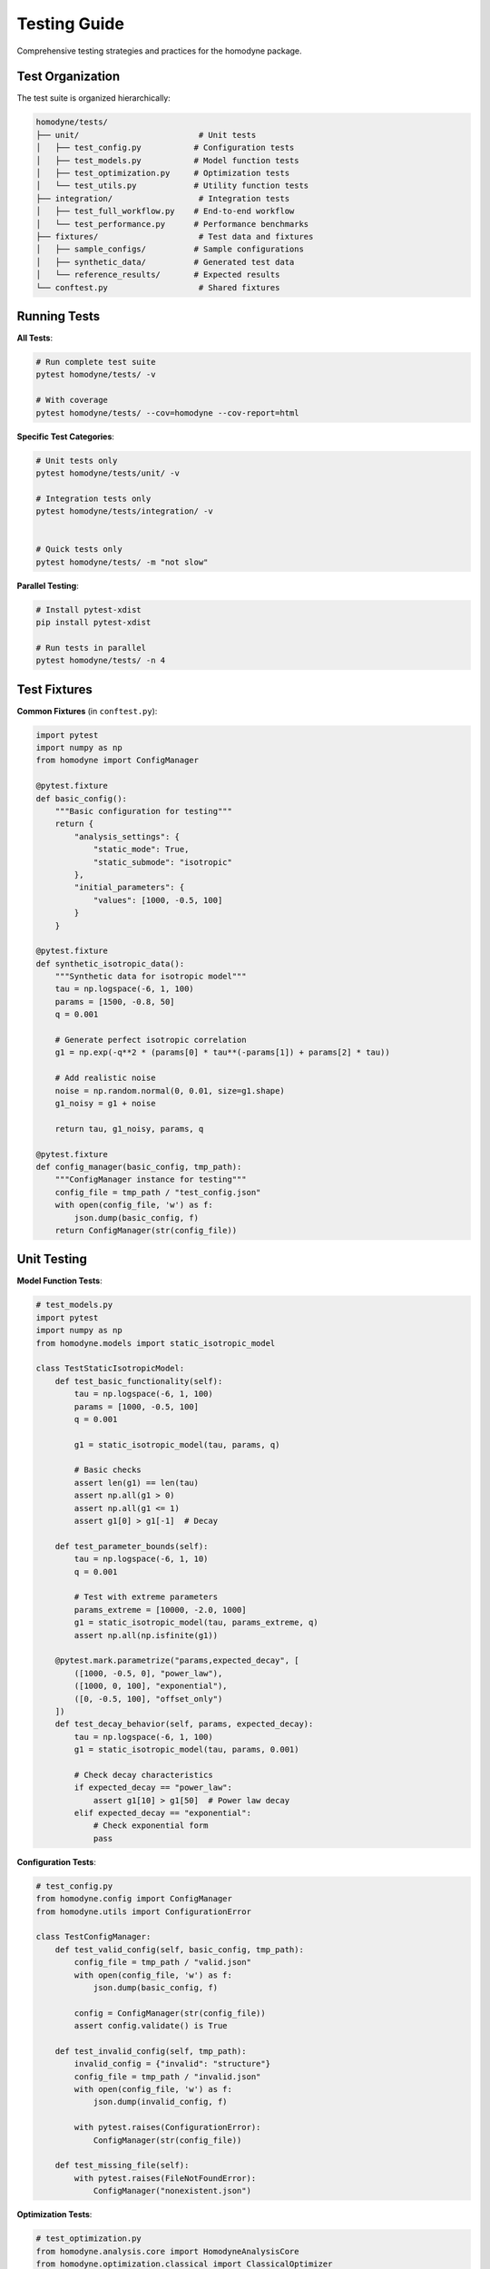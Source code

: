 Testing Guide
=============

Comprehensive testing strategies and practices for the homodyne package.

Test Organization
-----------------

The test suite is organized hierarchically:

.. code-block:: text

   homodyne/tests/
   ├── unit/                         # Unit tests
   │   ├── test_config.py           # Configuration tests
   │   ├── test_models.py           # Model function tests
   │   ├── test_optimization.py     # Optimization tests
   │   └── test_utils.py            # Utility function tests
   ├── integration/                  # Integration tests
   │   ├── test_full_workflow.py    # End-to-end workflow
   │   └── test_performance.py      # Performance benchmarks
   ├── fixtures/                     # Test data and fixtures
   │   ├── sample_configs/          # Sample configurations
   │   ├── synthetic_data/          # Generated test data
   │   └── reference_results/       # Expected results
   └── conftest.py                   # Shared fixtures

Running Tests
-------------

**All Tests**:

.. code-block:: bash

   # Run complete test suite
   pytest homodyne/tests/ -v

   # With coverage
   pytest homodyne/tests/ --cov=homodyne --cov-report=html

**Specific Test Categories**:

.. code-block:: bash

   # Unit tests only
   pytest homodyne/tests/unit/ -v

   # Integration tests only
   pytest homodyne/tests/integration/ -v


   # Quick tests only
   pytest homodyne/tests/ -m "not slow"

**Parallel Testing**:

.. code-block:: bash

   # Install pytest-xdist
   pip install pytest-xdist

   # Run tests in parallel
   pytest homodyne/tests/ -n 4

Test Fixtures
-------------

**Common Fixtures** (in ``conftest.py``):

.. code-block:: python

   import pytest
   import numpy as np
   from homodyne import ConfigManager

   @pytest.fixture
   def basic_config():
       """Basic configuration for testing"""
       return {
           "analysis_settings": {
               "static_mode": True,
               "static_submode": "isotropic"
           },
           "initial_parameters": {
               "values": [1000, -0.5, 100]
           }
       }

   @pytest.fixture
   def synthetic_isotropic_data():
       """Synthetic data for isotropic model"""
       tau = np.logspace(-6, 1, 100)
       params = [1500, -0.8, 50]
       q = 0.001

       # Generate perfect isotropic correlation
       g1 = np.exp(-q**2 * (params[0] * tau**(-params[1]) + params[2] * tau))

       # Add realistic noise
       noise = np.random.normal(0, 0.01, size=g1.shape)
       g1_noisy = g1 + noise

       return tau, g1_noisy, params, q

   @pytest.fixture
   def config_manager(basic_config, tmp_path):
       """ConfigManager instance for testing"""
       config_file = tmp_path / "test_config.json"
       with open(config_file, 'w') as f:
           json.dump(basic_config, f)
       return ConfigManager(str(config_file))

Unit Testing
------------

**Model Function Tests**:

.. code-block:: python

   # test_models.py
   import pytest
   import numpy as np
   from homodyne.models import static_isotropic_model

   class TestStaticIsotropicModel:
       def test_basic_functionality(self):
           tau = np.logspace(-6, 1, 100)
           params = [1000, -0.5, 100]
           q = 0.001

           g1 = static_isotropic_model(tau, params, q)

           # Basic checks
           assert len(g1) == len(tau)
           assert np.all(g1 > 0)
           assert np.all(g1 <= 1)
           assert g1[0] > g1[-1]  # Decay

       def test_parameter_bounds(self):
           tau = np.logspace(-6, 1, 10)
           q = 0.001

           # Test with extreme parameters
           params_extreme = [10000, -2.0, 1000]
           g1 = static_isotropic_model(tau, params_extreme, q)
           assert np.all(np.isfinite(g1))

       @pytest.mark.parametrize("params,expected_decay", [
           ([1000, -0.5, 0], "power_law"),
           ([1000, 0, 100], "exponential"),
           ([0, -0.5, 100], "offset_only")
       ])
       def test_decay_behavior(self, params, expected_decay):
           tau = np.logspace(-6, 1, 100)
           g1 = static_isotropic_model(tau, params, 0.001)

           # Check decay characteristics
           if expected_decay == "power_law":
               assert g1[10] > g1[50]  # Power law decay
           elif expected_decay == "exponential":
               # Check exponential form
               pass

**Configuration Tests**:

.. code-block:: python

   # test_config.py
   from homodyne.config import ConfigManager
   from homodyne.utils import ConfigurationError

   class TestConfigManager:
       def test_valid_config(self, basic_config, tmp_path):
           config_file = tmp_path / "valid.json"
           with open(config_file, 'w') as f:
               json.dump(basic_config, f)

           config = ConfigManager(str(config_file))
           assert config.validate() is True

       def test_invalid_config(self, tmp_path):
           invalid_config = {"invalid": "structure"}
           config_file = tmp_path / "invalid.json"
           with open(config_file, 'w') as f:
               json.dump(invalid_config, f)

           with pytest.raises(ConfigurationError):
               ConfigManager(str(config_file))

       def test_missing_file(self):
           with pytest.raises(FileNotFoundError):
               ConfigManager("nonexistent.json")

**Optimization Tests**:

.. code-block:: python

   # test_optimization.py
   from homodyne.analysis.core import HomodyneAnalysisCore
   from homodyne.optimization.classical import ClassicalOptimizer

   class TestClassicalOptimization:
       def test_optimization_convergence(self, config_manager,
                                       synthetic_isotropic_data):
           phi_angles, c2_data, true_params, q = synthetic_isotropic_data

           core = HomodyneAnalysisCore(config_manager)

           # Run classical optimization
           optimizer = ClassicalOptimizer(core, config_manager)
           params, result = optimizer.run_classical_optimization_optimized(
               phi_angles=phi_angles,
               c2_experimental=c2_data
           )

           # Check convergence
           assert result.success
           assert result.chi_squared < 0.1  # Good fit

           # Check parameter recovery (within 10%)
           recovered_params = params
           for i, (recovered, true) in enumerate(zip(recovered_params, true_params)):
               relative_error = abs(recovered - true) / true
               assert relative_error < 0.1, f"Parameter {i} error too large"

Integration Testing
-------------------

**Full Workflow Tests**:

.. code-block:: python

   # test_full_workflow.py
   import tempfile
   import json
   from pathlib import Path

   class TestFullWorkflow:
       def test_complete_isotropic_analysis(self, synthetic_isotropic_data):
           tau, g1_data, true_params, q = synthetic_isotropic_data

           with tempfile.TemporaryDirectory() as tmp_dir:
               tmp_path = Path(tmp_dir)

               # Create test data files
               data_file = tmp_path / "test_data.npz"
               np.savez(data_file, tau=tau, g1=g1_data, q=q)

               # Create configuration
               config = {
                   "analysis_settings": {
                       "static_mode": True,
                       "static_submode": "isotropic"
                   },
                   "file_paths": {
                       "c2_data_file": str(data_file)
                   },
                   "initial_parameters": {
                       "values": [1200, -0.6, 80]  # Slightly off true values
                   }
               }

               config_file = tmp_path / "config.json"
               with open(config_file, 'w') as f:
                   json.dump(config, f)

               # Run complete analysis
               config_manager = ConfigManager(str(config_file))
               core = HomodyneAnalysisCore(config_manager)
               core.load_experimental_data()

               # Use ClassicalOptimizer for optimization
               from homodyne.optimization.classical import ClassicalOptimizer
               optimizer = ClassicalOptimizer(core, config_manager.config)
               params, result = optimizer.run_classical_optimization_optimized(
                   phi_angles=phi_angles, c2_experimental=c2_data)

               # Verify results
               assert result.success
               assert result.chi_squared < 0.05  # Excellent fit for synthetic data

               # Check parameter recovery
               for recovered, true in zip(params, true_params):
                   assert abs(recovered - true) / true < 0.05


.. code-block:: python

   @pytest.mark.slow
           tau, g1_data, true_params, q = synthetic_isotropic_data

           config_manager.config["optimization_config"] = {
                   "enabled": True,
                   "draws": 500,    # Reduced for testing
                   "tune": 200,
                   "chains": 2
               }
           }

           core = HomodyneAnalysisCore(config_manager)
           core._tau = tau
           core._g1_data = g1_data
           core._q = q

           # Run classical first
           from homodyne.optimization.classical import ClassicalOptimizer
           optimizer = ClassicalOptimizer(core, config_manager.config)
           params, result = optimizer.run_classical_optimization_optimized(
               phi_angles=phi_angles, c2_experimental=c2_data)

           # Check convergence

           # Check parameter uncertainties are reasonable

           for param_name in posterior_means.keys():
               mean_val = posterior_means[param_name]
               std_val = posterior_stds[param_name]

               # Uncertainty should be reasonable (not too large)
               cv = std_val / abs(mean_val)  # Coefficient of variation
               assert cv < 0.5, f"Parameter {param_name} uncertainty too large"

Performance Testing
-------------------

**Benchmark Tests**:

.. code-block:: python

   # test_performance.py
   import time
   import pytest

   class TestPerformance:
       @pytest.mark.benchmark
       def test_optimization_speed(self, config_manager, synthetic_isotropic_data):
           """Test that optimization completes within reasonable time"""
           tau, g1_data, true_params, q = synthetic_isotropic_data

           core = HomodyneAnalysisCore(config_manager)
           core._tau = tau
           core._g1_data = g1_data
           core._q = q

           start_time = time.time()
           # Use ClassicalOptimizer for optimization
           from homodyne.optimization.classical import ClassicalOptimizer
           optimizer = ClassicalOptimizer(core, config_manager.config)
           params, result = optimizer.run_classical_optimization_optimized(
               phi_angles=phi_angles, c2_experimental=c2_data)
           end_time = time.time()

           # Should complete within 30 seconds
           assert end_time - start_time < 30
           assert result.success

       @pytest.mark.parametrize("dataset_size", [100, 500, 1000])
       def test_scaling_performance(self, dataset_size):
           """Test performance scaling with dataset size"""
           tau = np.logspace(-6, 1, dataset_size)
           # ... generate data of specified size ...

           # Measure performance and ensure reasonable scaling

Test Data Management
--------------------

**Synthetic Data Generation**:

.. code-block:: python

   # test_data_generator.py
   def generate_test_data(model_type="isotropic", noise_level=0.01):
       """Generate synthetic test data"""
       tau = np.logspace(-6, 1, 100)

       if model_type == "isotropic":
           params = [1500, -0.8, 50]
           g1_perfect = static_isotropic_model(tau, params, 0.001)
       elif model_type == "flow":
           params = [1200, -0.9, 80, 15, 0.3, 2, 0]
           g1_perfect = laminar_flow_model(tau, params, 0.001, 0)

       # Add noise
       noise = np.random.normal(0, noise_level, size=g1_perfect.shape)
       g1_noisy = g1_perfect + noise

       return tau, g1_noisy, params

**Reference Data**:

Store reference results for regression testing:

.. code-block:: python

   # Store expected results
   reference_results = {
       "isotropic_basic": {
           "parameters": [1500.2, -0.801, 49.8],
           "chi_squared": 0.023,
           "success": True
       }
   }

   def test_regression(self):
       # Compare current results with reference
       current_result = run_analysis()
       reference = reference_results["isotropic_basic"]

       for i, (current, expected) in enumerate(
           zip(current_params, reference["parameters"])
       ):
           assert abs(current - expected) / expected < 0.01

Test Configuration
------------------

**pytest.ini**:

.. code-block:: ini

   [tool:pytest]
   testpaths = homodyne/tests
   markers =
       slow: marks tests as slow (deselect with '-m "not slow"')
       benchmark: marks performance benchmark tests
       integration: marks integration tests

   addopts =
       --strict-markers
       --strict-config
       --disable-warnings

**Test Dependencies**:

.. code-block:: text

   # test-requirements.txt
   pytest>=6.0
   pytest-cov>=2.0
   pytest-xdist>=2.0      # Parallel testing
   pytest-benchmark>=3.0   # Performance testing
   pytest-mock>=3.0       # Mocking utilities
   hypothesis>=6.0        # Property-based testing

Continuous Integration
----------------------

**GitHub Actions Example**:

.. code-block:: yaml

   name: Tests
   on: [push, pull_request]

   jobs:
     test:
       runs-on: ubuntu-latest
       strategy:
         matrix:
           python-version: ["3.12", "3.13"]

       steps:
         - uses: actions/checkout@v3
         - name: Set up Python
           uses: actions/setup-python@v3
           with:
             python-version: ${{ matrix.python-version }}

         - name: Install dependencies
           run: |
             pip install -e .[dev]
             pip install -r test-requirements.txt

         - name: Run tests
           run: |
             pytest homodyne/tests/ --cov=homodyne --cov-report=xml

         - name: Upload coverage
           uses: codecov/codecov-action@v3

Test Best Practices
-------------------

1. **Isolation**: Each test should be independent
2. **Descriptive Names**: Test names should explain what they test
3. **Arrange-Act-Assert**: Clear test structure
4. **Edge Cases**: Test boundary conditions and error cases
5. **Performance**: Include performance regression tests
6. **Documentation**: Document complex test scenarios
7. **Maintenance**: Regularly update tests as code evolves
